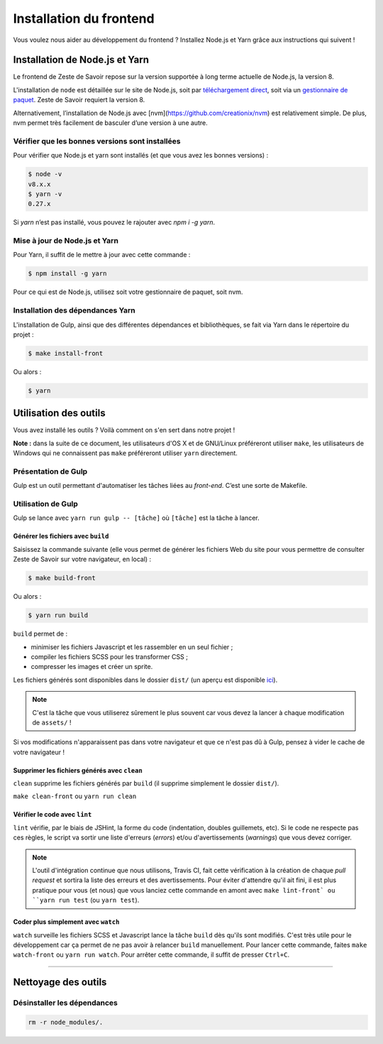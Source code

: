 ========================
Installation du frontend
========================

Vous voulez nous aider au développement du frontend ? Installez Node.js et Yarn grâce aux instructions qui suivent !


Installation de Node.js et Yarn
==============================

Le frontend de Zeste de Savoir repose sur la version supportée à long terme actuelle de Node.js, la version 8.

L'installation de ``node`` est détaillée sur le site de Node.js, soit par `téléchargement direct <https://nodejs.org/en/download/>`_, soit via un `gestionnaire de paquet <https://nodejs.org/en/download/package-manager/>`_. Zeste de Savoir requiert la version 8.

Alternativement, l’installation de Node.js avec [nvm](https://github.com/creationix/nvm) est relativement simple. De plus, nvm permet très facilement de basculer d’une version à une autre.



Vérifier que les bonnes versions sont installées
------------------------------------------------

Pour vérifier que Node.js et yarn sont installés (et que vous avez les bonnes versions) :

.. sourcecode:: bash

    $ node -v
    v8.x.x
    $ yarn -v
    0.27.x

Si `yarn` n’est pas installé, vous pouvez le rajouter avec `npm i -g yarn`.

Mise à jour de Node.js et Yarn
-----------------------------

Pour Yarn, il suffit de le mettre à jour avec cette commande :

.. sourcecode:: bash

    $ npm install -g yarn

Pour ce qui est de Node.js, utilisez soit votre gestionnaire de paquet, soit nvm.


Installation des dépendances Yarn
--------------------------------

L'installation de Gulp, ainsi que des différentes dépendances et bibliothèques, se fait via Yarn dans le répertoire du projet :

.. sourcecode:: bash

    $ make install-front

Ou alors :

.. sourcecode:: bash

    $ yarn


Utilisation des outils
======================

Vous avez installé les outils ? Voilà comment on s'en sert dans notre projet !

**Note :** dans la suite de ce document, les utilisateurs d'OS X et de GNU/Linux préféreront utiliser ``make``, les utilisateurs de Windows qui ne connaissent pas ``make`` préféreront utiliser ``yarn`` directement.


Présentation de Gulp
--------------------

Gulp est un outil permettant d'automatiser les tâches liées au *front-end*. C’est une sorte de Makefile.

Utilisation de Gulp
-------------------

Gulp se lance avec ``yarn run gulp -- [tâche]`` où ``[tâche]`` est la tâche à lancer.

Générer les fichiers avec ``build``
~~~~~~~~~~~~~~~~~~~~~~~~~~~~~~~~~~~

Saisissez la commande suivante (elle vous permet de générer les fichiers Web du site pour vous permettre de consulter Zeste de Savoir sur votre navigateur, en local) :

.. sourcecode:: bash

    $ make build-front

Ou alors :

.. sourcecode:: bash

    $ yarn run build

``build`` permet de :

- minimiser les fichiers Javascript et les rassembler en un seul fichier ;
- compiler les fichiers SCSS pour les transformer CSS ;
- compresser les images et créer un sprite.

Les fichiers générés sont disponibles dans le dossier ``dist/`` (un aperçu est disponible `ici <../front-end/arborescence-des-fichiers.html>`_).

.. note::
   C'est la tâche que vous utiliserez sûrement le plus souvent car vous devez la lancer à chaque modification
   de ``assets/`` !

Si vos modifications n'apparaissent pas dans votre navigateur et que ce n'est pas dû à Gulp, pensez à vider le cache de votre navigateur !

Supprimer les fichiers générés avec ``clean``
~~~~~~~~~~~~~~~~~~~~~~~~~~~~~~~~~~~~~~~~~~~~~

``clean`` supprime les fichiers générés par ``build`` (il supprime simplement le dossier ``dist/``).

``make clean-front`` ou ``yarn run clean``

Vérifier le code avec ``lint``
~~~~~~~~~~~~~~~~~~~~~~~~~~~~~~

``lint`` vérifie, par le biais de JSHint, la forme du code (indentation, doubles guillemets, etc). Si le code ne
respecte pas ces règles, le script va sortir une liste d'erreurs (*errors*) et/ou d'avertissements (*warnings*)
que vous devez corriger.

.. note::
   L'outil d'intégration continue que nous utilisons, Travis CI, fait cette vérification à la création de chaque *pull
   request* et sortira la liste des erreurs et des avertissements. Pour éviter d'attendre qu'il ait fini, il est plus
   pratique pour vous (et nous) que vous lanciez cette commande en amont avec ``make lint-front` ou ``yarn run test`` (ou
   ``yarn test``).

Coder plus simplement avec ``watch``
~~~~~~~~~~~~~~~~~~~~~~~~~~~~~~~~~~~~

``watch`` surveille les fichiers SCSS et Javascript lance la tâche ``build`` dès qu'ils sont modifiés. C'est très utile pour le développement car ça permet de ne pas avoir à relancer ``build`` manuellement. Pour lancer cette commande, faites ``make watch-front`` ou ``yarn run watch``. Pour arrêter cette commande, il suffit de presser ``Ctrl+C``.

-----

.. seealso::

    Vous voulez en savoir plus ?
    Venez voir `la documentation consacrée au front-end <../front-end.html>`_ ! ;)

Nettoyage des outils
====================

Désinstaller les dépendances
----------------------------

.. sourcecode:: bash

   rm -r node_modules/.
